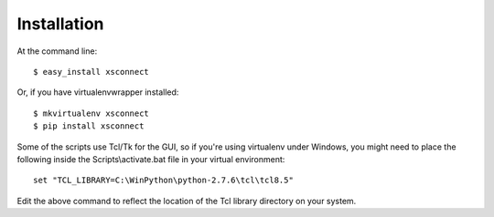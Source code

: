============
Installation
============

At the command line::

    $ easy_install xsconnect

Or, if you have virtualenvwrapper installed::

    $ mkvirtualenv xsconnect
    $ pip install xsconnect

Some of the scripts use Tcl/Tk for the GUI,
so if you're using virtualenv under Windows, you might
need to place the following inside the Scripts\\activate.bat 
file in your virtual environment::

    set "TCL_LIBRARY=C:\WinPython\python-2.7.6\tcl\tcl8.5"

Edit the above command to reflect the location of the Tcl library directory
on your system.

